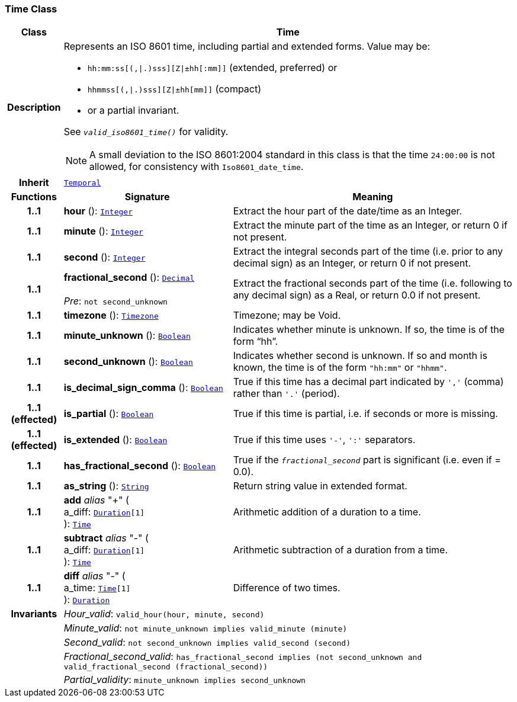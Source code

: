 === Time Class

[cols="^1,3,5"]
|===
h|*Class*
2+^h|*Time*

h|*Description*
2+a|Represents an ISO 8601 time, including partial and extended forms. Value may be:

* `hh:mm:ss[(,&#124;.)sss][Z&#124;±hh[:mm]]` (extended, preferred) or
* `hhmmss[(,&#124;.)sss][Z&#124;±hh[mm]]` (compact)
* or a partial invariant.

See `_valid_iso8601_time()_` for validity.

NOTE: A small deviation to the ISO 8601:2004 standard in this class is that the time `24:00:00` is not allowed, for consistency with `Iso8601_date_time`.

h|*Inherit*
2+|`<<_temporal_class,Temporal>>`

h|*Functions*
^h|*Signature*
^h|*Meaning*

h|*1..1*
|*hour* (): `<<_integer_class,Integer>>`
a|Extract the hour part of the date/time as an Integer.

h|*1..1*
|*minute* (): `<<_integer_class,Integer>>`
a|Extract the minute part of the time as an Integer, or return 0 if not present.

h|*1..1*
|*second* (): `<<_integer_class,Integer>>`
a|Extract the integral seconds part of the time (i.e. prior to any decimal sign) as an Integer, or return 0 if not present.

h|*1..1*
|*fractional_second* (): `<<_decimal_class,Decimal>>` +
 +
__Pre__: `not second_unknown`
a|Extract the fractional seconds part of the time (i.e. following to any decimal sign) as a Real, or return 0.0 if not present.

h|*1..1*
|*timezone* (): `<<_timezone_class,Timezone>>`
a|Timezone; may be Void.

h|*1..1*
|*minute_unknown* (): `<<_boolean_class,Boolean>>`
a|Indicates whether minute is unknown. If so, the time is of the form “hh”.

h|*1..1*
|*second_unknown* (): `<<_boolean_class,Boolean>>`
a|Indicates whether second is unknown. If so and month is known, the time is of the form `"hh:mm"` or `"hhmm"`.

h|*1..1*
|*is_decimal_sign_comma* (): `<<_boolean_class,Boolean>>`
a|True if this time has a decimal part indicated by `','` (comma) rather than `'.'` (period).

h|*1..1 +
(effected)*
|*is_partial* (): `<<_boolean_class,Boolean>>`
a|True if this time is partial, i.e. if seconds or more is missing.

h|*1..1 +
(effected)*
|*is_extended* (): `<<_boolean_class,Boolean>>`
a|True if this time uses `'-'`, `':'` separators.

h|*1..1*
|*has_fractional_second* (): `<<_boolean_class,Boolean>>`
a|True if the `_fractional_second_` part is significant (i.e. even if = 0.0).

h|*1..1*
|*as_string* (): `<<_string_class,String>>`
a|Return string value in extended format.

h|*1..1*
|*add* __alias__ "+" ( +
a_diff: `<<_duration_class,Duration>>[1]` +
): `<<_time_class,Time>>`
a|Arithmetic addition of a duration to a time.

h|*1..1*
|*subtract* __alias__ "-" ( +
a_diff: `<<_duration_class,Duration>>[1]` +
): `<<_time_class,Time>>`
a|Arithmetic subtraction of a duration from a time.

h|*1..1*
|*diff* __alias__ "-" ( +
a_time: `<<_time_class,Time>>[1]` +
): `<<_duration_class,Duration>>`
a|Difference of two times.

h|*Invariants*
2+a|__Hour_valid__: `valid_hour(hour, minute, second)`

h|
2+a|__Minute_valid__: `not minute_unknown implies valid_minute (minute)`

h|
2+a|__Second_valid__: `not second_unknown implies valid_second (second)`

h|
2+a|__Fractional_second_valid__: `has_fractional_second implies (not second_unknown and valid_fractional_second (fractional_second))`

h|
2+a|__Partial_validity__: `minute_unknown implies second_unknown`
|===
